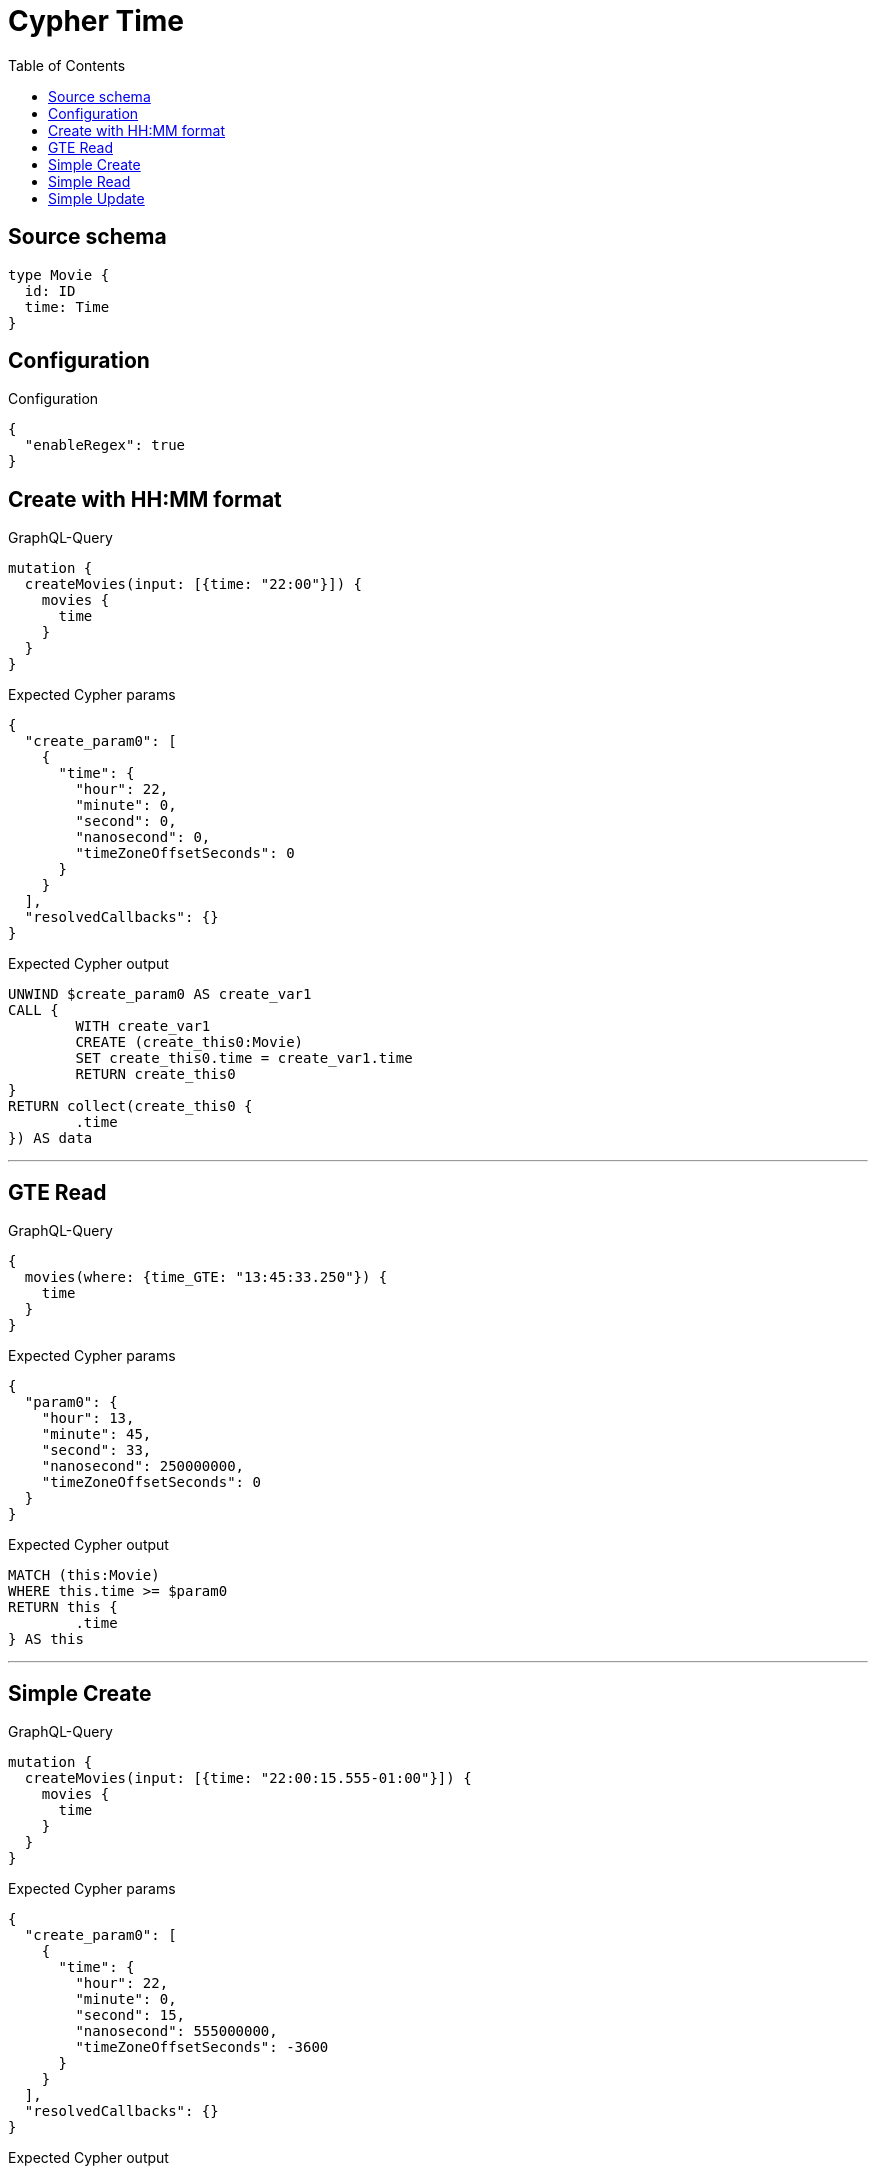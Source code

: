 :toc:

= Cypher Time

== Source schema

[source,graphql,schema=true]
----
type Movie {
  id: ID
  time: Time
}
----

== Configuration

.Configuration
[source,json,schema-config=true]
----
{
  "enableRegex": true
}
----
== Create with HH:MM format

.GraphQL-Query
[source,graphql]
----
mutation {
  createMovies(input: [{time: "22:00"}]) {
    movies {
      time
    }
  }
}
----

.Expected Cypher params
[source,json]
----
{
  "create_param0": [
    {
      "time": {
        "hour": 22,
        "minute": 0,
        "second": 0,
        "nanosecond": 0,
        "timeZoneOffsetSeconds": 0
      }
    }
  ],
  "resolvedCallbacks": {}
}
----

.Expected Cypher output
[source,cypher]
----
UNWIND $create_param0 AS create_var1
CALL {
	WITH create_var1
	CREATE (create_this0:Movie)
	SET create_this0.time = create_var1.time
	RETURN create_this0
}
RETURN collect(create_this0 {
	.time
}) AS data
----

'''

== GTE Read

.GraphQL-Query
[source,graphql]
----
{
  movies(where: {time_GTE: "13:45:33.250"}) {
    time
  }
}
----

.Expected Cypher params
[source,json]
----
{
  "param0": {
    "hour": 13,
    "minute": 45,
    "second": 33,
    "nanosecond": 250000000,
    "timeZoneOffsetSeconds": 0
  }
}
----

.Expected Cypher output
[source,cypher]
----
MATCH (this:Movie)
WHERE this.time >= $param0
RETURN this {
	.time
} AS this
----

'''

== Simple Create

.GraphQL-Query
[source,graphql]
----
mutation {
  createMovies(input: [{time: "22:00:15.555-01:00"}]) {
    movies {
      time
    }
  }
}
----

.Expected Cypher params
[source,json]
----
{
  "create_param0": [
    {
      "time": {
        "hour": 22,
        "minute": 0,
        "second": 15,
        "nanosecond": 555000000,
        "timeZoneOffsetSeconds": -3600
      }
    }
  ],
  "resolvedCallbacks": {}
}
----

.Expected Cypher output
[source,cypher]
----
UNWIND $create_param0 AS create_var1
CALL {
	WITH create_var1
	CREATE (create_this0:Movie)
	SET create_this0.time = create_var1.time
	RETURN create_this0
}
RETURN collect(create_this0 {
	.time
}) AS data
----

'''

== Simple Read

.GraphQL-Query
[source,graphql]
----
{
  movies(where: {time: "12:00:00"}) {
    time
  }
}
----

.Expected Cypher params
[source,json]
----
{
  "param0": {
    "hour": 12,
    "minute": 0,
    "second": 0,
    "nanosecond": 0,
    "timeZoneOffsetSeconds": 0
  }
}
----

.Expected Cypher output
[source,cypher]
----
MATCH (this:Movie)
WHERE this.time = $param0
RETURN this {
	.time
} AS this
----

'''

== Simple Update

.GraphQL-Query
[source,graphql]
----
mutation {
  updateMovies(update: {time: "09:24:40.845512+06:30"}) {
    movies {
      id
      time
    }
  }
}
----

.Expected Cypher params
[source,json]
----
{
  "this_update_time": {
    "hour": 9,
    "minute": 24,
    "second": 40,
    "nanosecond": 845512000,
    "timeZoneOffsetSeconds": 23400
  },
  "resolvedCallbacks": {}
}
----

.Expected Cypher output
[source,cypher]
----
MATCH (this:Movie)
SET this.time = $this_update_time
RETURN collect(DISTINCT this {
	.id,
	.time
}) AS data
----

'''

